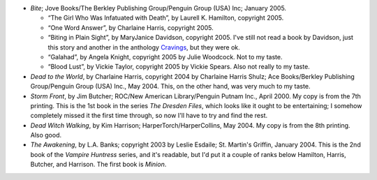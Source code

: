 .. title: Recent Reading
.. slug: 2005-08-26
.. date: 2005-08-26 00:00:00 UTC-05:00
.. tags: old blog,recent reading
.. category: oldblog
.. link: 
.. description: 
.. type: text


+ *Bite*; Jove Books/The Berkley Publishing Group/Penguin Group (USA)
  Inc; January 2005.

  + “The Girl Who Was Infatuated with Death”, by Laurell K.
    Hamilton, copyright 2005.
  + “One Word Answer”, by Charlaine Harris, copyright 2005.
  + “Biting in Plain Sight”, by MaryJanice Davidson, copyright 2005.
    I've still not read a book by Davidson, just this story and another in
    the anthology `Cravings <../../../log/2004/12/02.html#cravings-
    anthology>`__, but they were ok.
  + “Galahad”, by Angela Knight, copyright 2005 by Julie
    Woodcock.  Not to my taste.
  + “Blood Lust”, by Vickie Taylor, copyright 2005 by Vickie
    Spears.  Also not really to my taste.

+ *Dead to the World*, by Charlaine Harris, copyright 2004 by
  Charlaine Harris Shulz; Ace Books/Berkley Publishing Group/Penguin
  Group (USA) Inc., May 2004.  This, on the other hand, was very much to
  my taste.
+ *Storm Front*, by Jim Butcher; ROC/New American Library/Penguin
  Putnam Inc., April 2000.  My copy is from the 7th printing. This is the
  1st book in the series *The Dresden Files*, which looks like it ought
  to be entertaining; I somehow completely missed it the first time
  through, so now I'll have to try and find the rest.
+ *Dead Witch Walking*, by Kim Harrison; HarperTorch/HarperCollins,
  May 2004. My copy is from the 8th printing. Also good.
+ *The Awakening*, by L.A. Banks; copyright 2003 by Leslie Esdaile;
  St. Martin's Griffin, January 2004.  This is the 2nd book of the
  *Vampire Huntress* series, and it's readable, but I'd put it a couple
  of ranks below Hamilton, Harris, Butcher, and Harrison. The first book
  is *Minion*.
